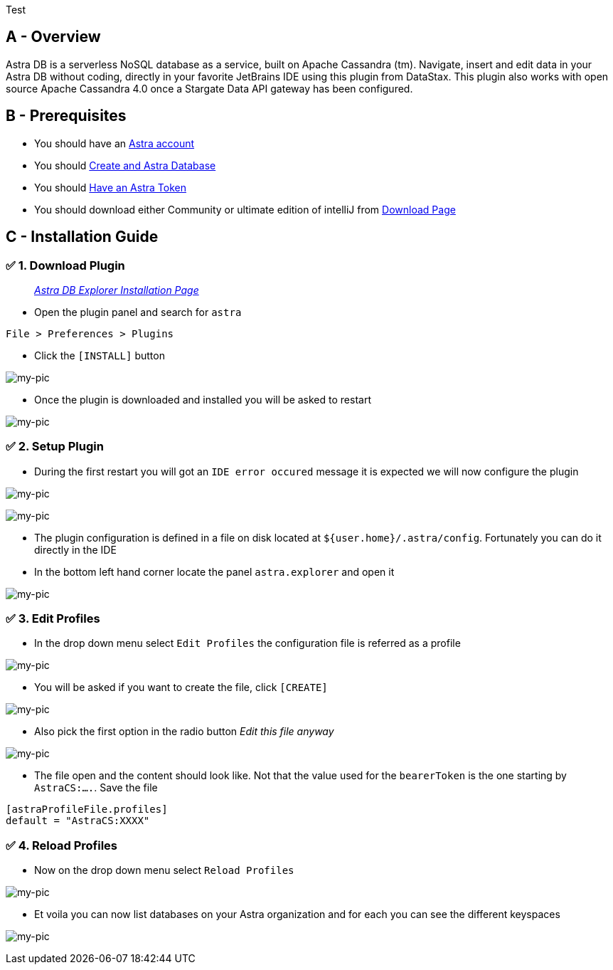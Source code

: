 Test

== A - Overview

Astra DB is a serverless NoSQL database as a service, built on Apache
Cassandra (tm). Navigate, insert and edit data in your Astra DB without
coding, directly in your favorite JetBrains IDE using this plugin from
DataStax. This plugin also works with open source Apache Cassandra 4.0
once a Stargate Data API gateway has been configured.

== B - Prerequisites

* You should have an http://astra.datastax.com/[Astra account]
* You should link:/pages/astra/create-instance/[Create and Astra
Database]
* You should link:/pages/astra/create-token/[Have an Astra Token]
* You should download either Community or ultimate edition of intelliJ
from
https://www.jetbrains.com/idea/download/?fromIDE=#section=mac[Download
Page]

== C - Installation Guide

=== ✅ 1. Download Plugin

________________________________________________________________________________________________________
_https://github.com/datastax/astra-ide-plugin/wiki/Getting-Started[Astra
DB Explorer Installation Page]_
________________________________________________________________________________________________________

* Open the plugin panel and search for `astra`

....
File > Preferences > Plugins
....

* Click the `[INSTALL]` button

image:https://github.com/datastaxdevs/awesome-astra/raw/main/intellij/img/plugin.png[my-pic]

* Once the plugin is downloaded and installed you will be asked to
restart

image:https://github.com/datastaxdevs/awesome-astra/raw/main/intellij/img//plugin-restart-ide.png[my-pic]

=== ✅ 2. Setup Plugin

* During the first restart you will got an `IDE error occured` message
it is expected we will now configure the plugin

image:https://github.com/datastaxdevs/awesome-astra/raw/main/intellij/img/plugin-restart-error.png[my-pic]

image:https://github.com/datastaxdevs/awesome-astra/raw/main/intellij/img/plugin-restart-error2.png[my-pic]

* The plugin configuration is defined in a file on disk located at
`${user.home}/.astra/config`. Fortunately you can do it directly in the
IDE
* In the bottom left hand corner locate the panel `astra.explorer` and
open it

image:https://github.com/datastaxdevs/awesome-astra/raw/main/intellij/img/plugin-setup-1.png[my-pic]

=== ✅ 3. Edit Profiles

* In the drop down menu select `Edit Profiles` the configuration file is
referred as a profile

image:https://github.com/datastaxdevs/awesome-astra/raw/main/intellij/img/plugin-setup-2.png[my-pic]

* You will be asked if you want to create the file, click `[CREATE]`

image:https://github.com/datastaxdevs/awesome-astra/raw/main/intellij/img/plugin-setup-3.png[my-pic]

* Also pick the first option in the radio button _Edit this file anyway_

image:https://github.com/datastaxdevs/awesome-astra/raw/main/intellij/img/plugin-setup-4.png[my-pic]

* The file open and the content should look like. Not that the value
used for the `bearerToken` is the one starting by `AstraCS:....`. Save
the file

....

[astraProfileFile.profiles]
default = "AstraCS:XXXX"
....

=== ✅ 4. Reload Profiles

* Now on the drop down menu select `Reload Profiles`

image:https://github.com/datastaxdevs/awesome-astra/raw/main/intellij/img/plugin-setup-5.png[my-pic]

* Et voila you can now list databases on your Astra organization and for
each you can see the different keyspaces

image:https://github.com/datastaxdevs/awesome-astra/raw/main/intellij/img/plugin-setup-6.png[my-pic]
